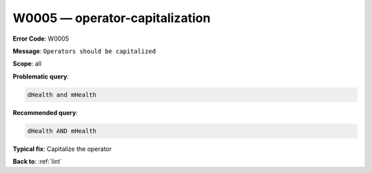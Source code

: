 .. _W0005:

W0005 — operator-capitalization
===============================

**Error Code**: W0005

**Message**: ``Operators should be capitalized``

**Scope**: all

**Problematic query**:

.. code-block:: text

    dHealth and mHealth

**Recommended query**:

.. code-block:: text

    dHealth AND mHealth

**Typical fix**: Capitalize the operator

**Back to**: :ref:`lint`
